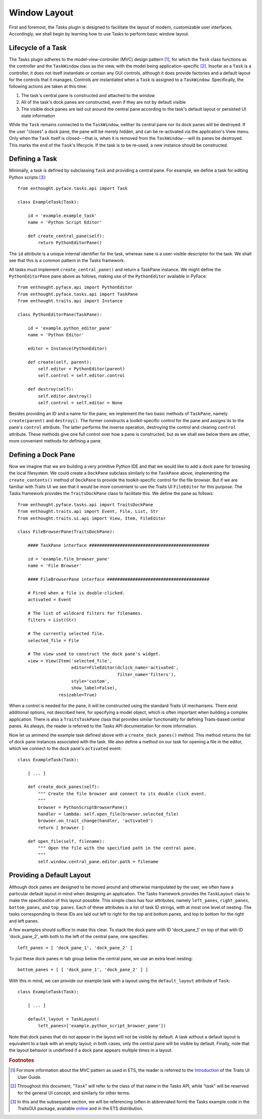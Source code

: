 .. _layout:

=======================
 Window Layout
=======================

First and foremost, the Tasks plugin is designed to facilitate the layout of
modern, customizable user interfaces. Accordingly, we shall begin by learning
how to use Tasks to perform basic window layout.

.. index:: task; lifecycle

Lifecycle of a Task
-------------------

.. index:: model-view-controller pattern, MVC

The Tasks plugin adheres to the model-view-controller (MVC) design pattern [1]_,
for which the ``Task`` class functions as the controller and the ``TaskWindow``
class as the view, with the model being application-specific [2]_. Insofar as a
``Task`` is a controller, it does not itself instantiate or contain any GUI
controls, although it does provide factories and a default layout for the
controls that it manages. Controls are instantiated when a ``Task`` is assigned
to a ``TaskWindow``. Specifically, the following actions are taken at this time:

1. The task's central pane is constructed and attached to the window
2. All of the task's dock panes are constructed, even if they are not by default
   visible
3. The visible dock panes are laid out around the central pane according to the
   task's default layout or persisted UI state information

While the ``Task`` remains connected to the ``TaskWindow``, neither its central
pane nor its dock panes will be destroyed. If the user "closes" a dock pane, the
pane will be merely hidden, and can be re-activated via the application's View
menu. Only when the ``Task`` itself is closed---that is, when it is removed from
the ``TaskWindow``---will its panes be destroyed. This marks the end of the
``Task``'s lifecycle. If the task is to be re-used, a new instance should be
constructed.

.. index:: task; defining

Defining a Task
---------------

Minimally, a task is defined by subclassing ``Task`` and providing a central
pane. For example, we define a task for editing Python scripts [3]_::

    from enthought.pyface.tasks.api import Task

    class ExampleTask(Task):

        id = 'example.example_task'
        name = 'Python Script Editor'

        def create_central_pane(self):
            return PythonEditorPane()

.. index:: ID, name

The ``id`` attribute is a unique internal identifier for the task, whereas
``name`` is a user-visible descriptor for the task. We shall see that this is a
common pattern in the Tasks framework.

.. index:: central pane; defining

All tasks must implement ``create_central_pane()`` and return a TaskPane
instance. We might define the ``PythonEditorPane`` pane above as follows, making
use of the ``PythonEditor`` available in PyFace::

    from enthought.pyface.api import PythonEditor
    from enthought.pyface.tasks.api import TaskPane
    from enthought.traits.api import Instance

    class PythonEditorPane(TaskPane):

        id = 'example.python_editor_pane'
        name = 'Python Editor'

        editor = Instance(PythonEditor)

        def create(self, parent):
            self.editor = PythonEditor(parent)
            self.control = self.editor.control

        def destroy(self):
            self.editor.destroy()
            self.control = self.editor = None

Besides providing an ID and a name for the pane, we implement the two basic
methods of ``TaskPane``, namely ``create(parent)`` and ``destroy()``. The former
constructs a toolkit-specific control for the pane and assigns its to the pane's
``control`` attribute. The latter performs the inverse operation, destroying the
control and clearing ``control`` attribute. These methods give one full control
over how a pane is constructed, but as we shall see below there are other, more
convenient methods for defining a pane.

.. index:: dock pane; defining

Defining a Dock Pane
--------------------

Now we imagine that we are building a very primitive Python IDE and that we
would like to add a dock pane for browsing the local filesystem. We could create
a ``DockPane`` subclass similarly to the ``TaskPane`` above, implementing the
``create_contents()`` method of ``DockPane`` to provide the toolkit-specific
control for the file browser. But if we are familiar with Traits UI we see that
it would be more convenient to use the Traits UI ``FileEditor`` for this
purpose. The Tasks framework provides the ``TraitsDockPane`` class to
facilitate this. We define the pane as follows::

    from enthought.pyface.tasks.api import TraitsDockPane
    from enthought.traits.api import Event, File, List, Str
    from enthought.traits.ui.api import View, Item, FileEditor

    class FileBrowserPane(TraitsDockPane):

        #### TaskPane interface ###############################################

        id = 'example.file_browser_pane'
        name = 'File Browser'

        #### FileBrowserPane interface ########################################

        # Fired when a file is double-clicked.
        activated = Event

        # The list of wildcard filters for filenames.
        filters = List(Str)

        # The currently selected file.
        selected_file = File

        # The view used to construct the dock pane's widget.
        view = View(Item('selected_file',
                         editor=FileEditor(dclick_name='activated',
                                           filter_name='filters'),
                         style='custom',
                         show_label=False),
                    resizable=True)

When a control is needed for the pane, it will be constructed using the standard
Traits UI mechanisms. There exist additional options, not described here, for
specifying a model object, which is often important when building a complex
application. There is also a ``TraitsTaskPane`` class that provides similar
functionality for defining Traits-based central panes. As always, the reader is
referred to the Tasks API documentation for more information.

Now let us ammend the example task defined above with a ``create_dock_panes()``
method. This method returns the list of dock pane instances associated with the
task. We also define a method on our task for opening a file in the editor,
which we connect to the dock pane's ``activated`` event::

    class ExampleTask(Task):

        [ ... ]
        
        def create_dock_panes(self):
            """ Create the file browser and connect to its double click event.
            """
            browser = PythonScriptBrowserPane()
            handler = lambda: self.open_file(browser.selected_file)
            browser.on_trait_change(handler, 'activated')
            return [ browser ]

        def open_file(self, filename):
            """ Open the file with the specified path in the central pane.
            """
            self.window.central_pane.editor.path = filename

.. index:: task; layout

Providing a Default Layout
--------------------------

Although dock panes are designed to be moved around and otherwise manipulated by
the user, we often have a particular default layout in mind when designing an
application. The Tasks framework provides the ``TaskLayout`` class to make the
specification of this layout possible. This simple class has four attributes,
namely ``left_panes``, ``right_panes``, ``bottom_panes``, and
``top_panes``. Each of these attributes is a list of task ID strings, with at
most one level of nesting. The tasks corresponding to these IDs are laid out
left to right for the top and bottom panes, and top to bottom for the right and
left panes.

A few examples should suffice to make this clear. To stack the dock pane with ID
'dock_pane_1' on top of that with ID 'dock_pane_2', with both to the left of the
central pane, one specifies::

    left_panes = [ 'dock_pane_1', 'dock_pane_2' ]

To put these dock panes in tab group below the central pane, we use an extra
level nesting::

    bottom_panes = [ [ 'dock_pane_1', 'dock_pane_2' ] ]

With this in mind, we can provide our example task with a layout using the
``default_layout`` attribute of ``Task``::

    class ExampleTask(Task):

        [ ... ]

        default_layout = TaskLayout(
            left_panes=['example.python_script_browser_pane'])

Note that dock panes that do not appear in the layout will not be visible by
default. A task without a default layout is equivalent to a task with an empty
layout; in both cases, only the central pane will be visible by
default. Finally, note that the layout behavior is undefined if a dock pane
appears multiple times in a layout.

.. rubric:: Footnotes

.. [1] For more information about the MVC pattern as used in ETS, the reader is
       referred to the `Introduction
       <http://enthought.github.com/traits/TUIUG/intro.html>`_ of the Traits UI
       User Guide.

.. [2] Throughout this document, "``Task``" will refer to the class of that name
       in the Tasks API, while "task" will be reserved for the general UI
       concept, and similarly for other terms.

.. [3] In this and the subsequent section, we will be referencing (often in
       abbreviated form) the Tasks example code in the TraitsGUI package,
       available `online
       <https://github.com/enthought/traitsgui/tree/master/examples/tasks>`_ and
       in the ETS distribution.

